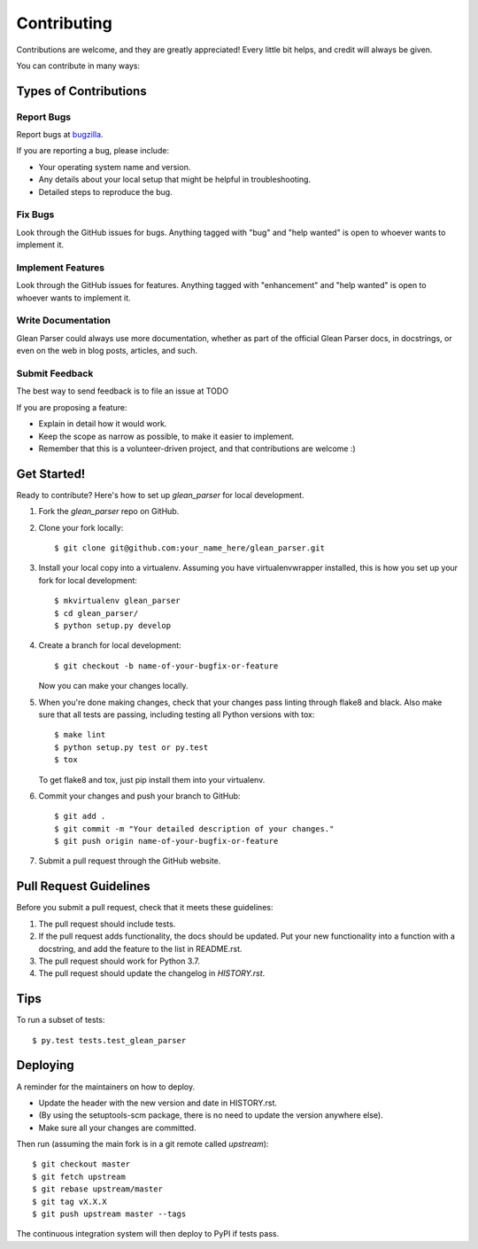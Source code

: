 .. highlight:: shell

.. _bugzilla: https://bugzilla.mozilla.org/enter_bug.cgi?assigned_to=nobody%40mozilla.org&bug_ignored=0&bug_severity=normal&bug_status=NEW&cf_fission_milestone=---&cf_fx_iteration=---&cf_fx_points=---&cf_status_firefox65=---&cf_status_firefox66=---&cf_status_firefox67=---&cf_status_firefox_esr60=---&cf_status_thunderbird_esr60=---&cf_tracking_firefox65=---&cf_tracking_firefox66=---&cf_tracking_firefox67=---&cf_tracking_firefox_esr60=---&cf_tracking_firefox_relnote=---&cf_tracking_thunderbird_esr60=---&product=Data%20Platform%20and%20Tools&component=Glean%3A%20SDK&contenttypemethod=list&contenttypeselection=text%2Fplain&defined_groups=1&flag_type-203=X&flag_type-37=X&flag_type-41=X&flag_type-607=X&flag_type-721=X&flag_type-737=X&flag_type-787=X&flag_type-799=X&flag_type-800=X&flag_type-803=X&flag_type-835=X&flag_type-846=X&flag_type-855=X&flag_type-864=X&flag_type-916=X&flag_type-929=X&flag_type-930=X&flag_type-935=X&flag_type-936=X&flag_type-937=X&form_name=enter_bug&maketemplate=Remember%20values%20as%20bookmarkable%20template&op_sys=Unspecified&priority=P3&&rep_platform=Unspecified&status_whiteboard=%5Btelemetry%3Aglean-rs%3Am%3F%5D&target_milestone=---&version=unspecified


============
Contributing
============

Contributions are welcome, and they are greatly appreciated! Every little bit
helps, and credit will always be given.

You can contribute in many ways:

Types of Contributions
----------------------

Report Bugs
~~~~~~~~~~~

Report bugs at bugzilla_.

If you are reporting a bug, please include:

* Your operating system name and version.
* Any details about your local setup that might be helpful in troubleshooting.
* Detailed steps to reproduce the bug.

Fix Bugs
~~~~~~~~

Look through the GitHub issues for bugs. Anything tagged with "bug" and "help
wanted" is open to whoever wants to implement it.

Implement Features
~~~~~~~~~~~~~~~~~~

Look through the GitHub issues for features. Anything tagged with "enhancement"
and "help wanted" is open to whoever wants to implement it.

Write Documentation
~~~~~~~~~~~~~~~~~~~

Glean Parser could always use more documentation, whether as part of the
official Glean Parser docs, in docstrings, or even on the web in blog posts,
articles, and such.

Submit Feedback
~~~~~~~~~~~~~~~

The best way to send feedback is to file an issue at TODO

If you are proposing a feature:

* Explain in detail how it would work.
* Keep the scope as narrow as possible, to make it easier to implement.
* Remember that this is a volunteer-driven project, and that contributions
  are welcome :)

Get Started!
------------

Ready to contribute? Here's how to set up `glean_parser` for local development.

1. Fork the `glean_parser` repo on GitHub.
2. Clone your fork locally::

    $ git clone git@github.com:your_name_here/glean_parser.git

3. Install your local copy into a virtualenv. Assuming you have
   virtualenvwrapper installed, this is how you set up your fork for local
   development::

    $ mkvirtualenv glean_parser
    $ cd glean_parser/
    $ python setup.py develop

4. Create a branch for local development::

    $ git checkout -b name-of-your-bugfix-or-feature

   Now you can make your changes locally.

5. When you're done making changes, check that your changes pass linting through flake8 and black.
   Also make sure that all tests are passing, including testing all Python versions with tox::

    $ make lint
    $ python setup.py test or py.test
    $ tox

   To get flake8 and tox, just pip install them into your virtualenv.

6. Commit your changes and push your branch to GitHub::

    $ git add .
    $ git commit -m "Your detailed description of your changes."
    $ git push origin name-of-your-bugfix-or-feature

7. Submit a pull request through the GitHub website.

Pull Request Guidelines
-----------------------

Before you submit a pull request, check that it meets these guidelines:

1. The pull request should include tests.
2. If the pull request adds functionality, the docs should be updated. Put
   your new functionality into a function with a docstring, and add the
   feature to the list in README.rst.
3. The pull request should work for Python 3.7.
4. The pull request should update the changelog in `HISTORY.rst`.

Tips
----

To run a subset of tests::

$ py.test tests.test_glean_parser


Deploying
---------

A reminder for the maintainers on how to deploy.

- Update the header with the new version and date in HISTORY.rst.

- (By using the setuptools-scm package, there is no need to update the version anywhere else).

- Make sure all your changes are committed.

Then run (assuming the main fork is in a git remote called `upstream`)::

$ git checkout master
$ git fetch upstream
$ git rebase upstream/master
$ git tag vX.X.X
$ git push upstream master --tags

The continuous integration system will then deploy to PyPI if tests pass.
